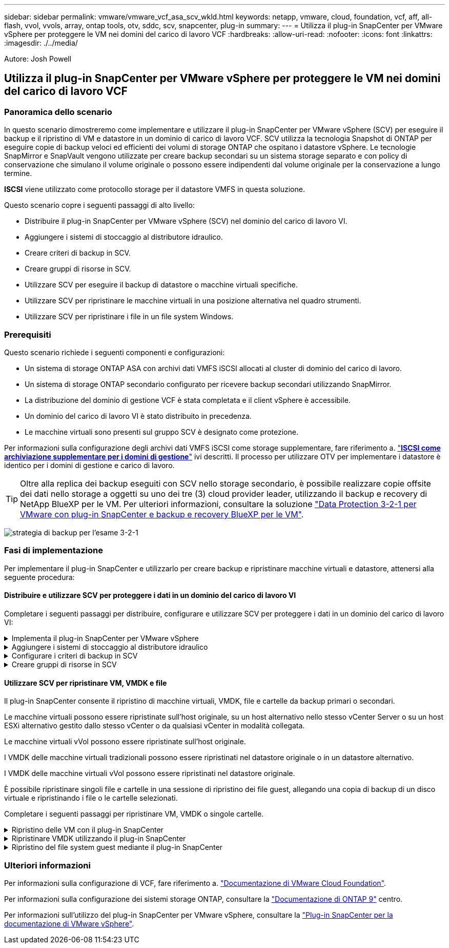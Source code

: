 ---
sidebar: sidebar 
permalink: vmware/vmware_vcf_asa_scv_wkld.html 
keywords: netapp, vmware, cloud, foundation, vcf, aff, all-flash, vvol, vvols, array, ontap tools, otv, sddc, scv, snapcenter, plug-in 
summary:  
---
= Utilizza il plug-in SnapCenter per VMware vSphere per proteggere le VM nei domini del carico di lavoro VCF
:hardbreaks:
:allow-uri-read: 
:nofooter: 
:icons: font
:linkattrs: 
:imagesdir: ./../media/


[role="lead"]
Autore: Josh Powell



== Utilizza il plug-in SnapCenter per VMware vSphere per proteggere le VM nei domini del carico di lavoro VCF



=== Panoramica dello scenario

In questo scenario dimostreremo come implementare e utilizzare il plug-in SnapCenter per VMware vSphere (SCV) per eseguire il backup e il ripristino di VM e datastore in un dominio di carico di lavoro VCF. SCV utilizza la tecnologia Snapshot di ONTAP per eseguire copie di backup veloci ed efficienti dei volumi di storage ONTAP che ospitano i datastore vSphere. Le tecnologie SnapMirror e SnapVault vengono utilizzate per creare backup secondari su un sistema storage separato e con policy di conservazione che simulano il volume originale o possono essere indipendenti dal volume originale per la conservazione a lungo termine.

*ISCSI* viene utilizzato come protocollo storage per il datastore VMFS in questa soluzione.

Questo scenario copre i seguenti passaggi di alto livello:

* Distribuire il plug-in SnapCenter per VMware vSphere (SCV) nel dominio del carico di lavoro VI.
* Aggiungere i sistemi di stoccaggio al distributore idraulico.
* Creare criteri di backup in SCV.
* Creare gruppi di risorse in SCV.
* Utilizzare SCV per eseguire il backup di datastore o macchine virtuali specifiche.
* Utilizzare SCV per ripristinare le macchine virtuali in una posizione alternativa nel quadro strumenti.
* Utilizzare SCV per ripristinare i file in un file system Windows.




=== Prerequisiti

Questo scenario richiede i seguenti componenti e configurazioni:

* Un sistema di storage ONTAP ASA con archivi dati VMFS iSCSI allocati al cluster di dominio del carico di lavoro.
* Un sistema di storage ONTAP secondario configurato per ricevere backup secondari utilizzando SnapMirror.
* La distribuzione del dominio di gestione VCF è stata completata e il client vSphere è accessibile.
* Un dominio del carico di lavoro VI è stato distribuito in precedenza.
* Le macchine virtuali sono presenti sul gruppo SCV è designato come protezione.


Per informazioni sulla configurazione degli archivi dati VMFS iSCSI come storage supplementare, fare riferimento a. link:vmware_vcf_asa_supp_mgmt_iscsi.html["*ISCSI come archiviazione supplementare per i domini di gestione*"] ivi descritti. Il processo per utilizzare OTV per implementare i datastore è identico per i domini di gestione e carico di lavoro.


TIP: Oltre alla replica dei backup eseguiti con SCV nello storage secondario, è possibile realizzare copie offsite dei dati nello storage a oggetti su uno dei tre (3) cloud provider leader, utilizzando il backup e recovery di NetApp BlueXP per le VM. Per ulteriori informazioni, consultare la soluzione link:../ehc/bxp-scv-hybrid-solution.html["Data Protection 3-2-1 per VMware con plug-in SnapCenter e backup e recovery BlueXP per le VM"].

image:vmware-vcf-asa-image108.png["strategia di backup per l'esame 3-2-1"]



=== Fasi di implementazione

Per implementare il plug-in SnapCenter e utilizzarlo per creare backup e ripristinare macchine virtuali e datastore, attenersi alla seguente procedura:



==== Distribuire e utilizzare SCV per proteggere i dati in un dominio del carico di lavoro VI

Completare i seguenti passaggi per distribuire, configurare e utilizzare SCV per proteggere i dati in un dominio del carico di lavoro VI:

.Implementa il plug-in SnapCenter per VMware vSphere
[%collapsible]
====
Il plug-in SnapCenter è ospitato nel dominio di gestione VCF ma registrato in vCenter per il dominio del carico di lavoro VI. È necessaria un'istanza SCV per ciascuna istanza di vCenter e, tenere presente che un dominio del carico di lavoro può includere cluster multipli gestiti da una singola istanza di vCenter.

Completare i seguenti passaggi dal client vCenter per distribuire SCV al dominio del carico di lavoro VI:

. Scaricare il file OVA per l'implementazione dei distributori idraulici dall'area di download del sito di assistenza NetApp link:https://mysupport.netapp.com/site/products/all/details/scv/downloads-tab["*QUI*"].
. Dal client vCenter del dominio di gestione, selezionare *Deploy OVF Template...*.
+
image:vmware-vcf-asa-image46.png["Distribuzione modello OVF..."]

+
{nbsp}

. Nella procedura guidata *Deploy OVF Template*, fare clic sul pulsante di opzione *Local file*, quindi selezionare per caricare il modello OVF scaricato in precedenza. Fare clic su *Avanti* per continuare.
+
image:vmware-vcf-asa-image47.png["Selezionare modello OVF"]

+
{nbsp}

. Nella pagina *Select name and folder* (Seleziona nome e cartella*), fornire un nome per la VM del broker di dati SCV e una cartella nel dominio di gestione. Fare clic su *Avanti* per continuare.
. Nella pagina *selezionare una risorsa di calcolo*, selezionare il cluster del dominio di gestione o l'host ESXi specifico all'interno del cluster in cui installare la VM.
. Esaminare le informazioni relative al modello OVF nella pagina *Dettagli revisione* e accettare i termini di licenza nella pagina *contratti di licenza*.
. Nella pagina *Select storage* (Seleziona storage), scegliere il datastore in cui verrà installata la macchina virtuale e selezionare *virtual disk format* (formato disco virtuale) e *VM Storage Policy* (criterio archiviazione VM). In questa soluzione, la macchina virtuale verrà installata in un datastore VMFS iSCSI situato in un sistema storage ONTAP, come precedentemente implementato in una sezione separata di questa documentazione. Fare clic su *Avanti* per continuare.
+
image:vmware-vcf-asa-image48.png["Selezionare modello OVF"]

+
{nbsp}

. Nella pagina *Seleziona rete*, seleziona la rete di gestione in grado di comunicare con l'appliance vCenter del dominio del carico di lavoro e con i sistemi storage ONTAP primari e secondari.
+
image:vmware-vcf-asa-image49.png["selezionare la rete di gestione"]

+
{nbsp}

. Nella pagina *Personalizza modello* compilare tutte le informazioni necessarie per la distribuzione:
+
** FQDN o IP e credenziali per l'appliance vCenter del dominio del carico di lavoro.
** Credenziali per l'account amministrativo SCV.
** Credenziali per l'account di manutenzione SCV.
** IPv4 informazioni dettagliate sulle proprietà di rete (è possibile utilizzare anche IPv6).
** Impostazioni di data e ora.
+
Fare clic su *Avanti* per continuare.

+
image:vmware-vcf-asa-image50.png["selezionare la rete di gestione"]

+
image:vmware-vcf-asa-image51.png["selezionare la rete di gestione"]

+
image:vmware-vcf-asa-image52.png["selezionare la rete di gestione"]

+
{nbsp}



. Infine, nella pagina *Pronto per il completamento*, esaminare tutte le impostazioni e fare clic su fine per avviare la distribuzione.


====
.Aggiungere i sistemi di stoccaggio al distributore idraulico
[%collapsible]
====
Una volta installato il plug-in SnapCenter, completare i seguenti passaggi per aggiungere i sistemi di stoccaggio al distributore idraulico:

. SCV è accessibile dal menu principale di vSphere Client.
+
image:vmware-vcf-asa-image53.png["Aprire il plug-in SnapCenter"]

+
{nbsp}

. Nella parte superiore dell'interfaccia utente SCV, selezionare l'istanza SCV corretta che corrisponde al cluster vSphere da proteggere.
+
image:vmware-vcf-asa-image54.png["Selezionare l'istanza corretta"]

+
{nbsp}

. Accedere a *Storage Systems* nel menu a sinistra e fare clic su *Add* per iniziare.
+
image:vmware-vcf-asa-image55.png["Aggiunta di un nuovo sistema storage"]

+
{nbsp}

. Nel modulo *Aggiungi sistema di archiviazione*, immettere l'indirizzo IP e le credenziali del sistema di archiviazione ONTAP da aggiungere, quindi fare clic su *Aggiungi* per completare l'azione.
+
image:vmware-vcf-asa-image56.png["Fornire le credenziali del sistema storage"]

+
{nbsp}

. Ripetere questa procedura per tutti i sistemi di storage aggiuntivi da gestire, inclusi tutti i sistemi da utilizzare come destinazioni di backup secondarie.


====
.Configurare i criteri di backup in SCV
[%collapsible]
====
Per ulteriori informazioni sulla creazione delle politiche di backup dei distributori idraulici, fare riferimento a. link:https://docs.netapp.com/us-en/sc-plugin-vmware-vsphere/scpivs44_create_backup_policies_for_vms_and_datastores.html["Creare policy di backup per macchine virtuali e datastore"].

Completare i seguenti passaggi per creare un nuovo criterio di backup:

. Dal menu a sinistra, selezionare *Policies* e fare clic su *Create* per iniziare.
+
image:vmware-vcf-asa-image57.png["Creare una nuova policy"]

+
{nbsp}

. Nel modulo *Nuova policy di backup*, fornire un *Nome* e *Descrizione* per il criterio, la *frequenza* in cui verranno eseguiti i backup e il periodo *conservazione* che specifica la durata di conservazione del backup.
+
*Periodo di blocco* abilita la funzione ONTAP SnapLock per creare istantanee antimanomissione e consente la configurazione del periodo di blocco.

+
Per *Replica* selezionare per aggiornare le relazioni SnapMirror o SnapVault sottostanti per il volume di storage ONTAP.

+

TIP: Le repliche di SnapMirror e SnapVault sono simili in quanto utilizzano la tecnologia ONTAP SnapMirror per replicare in modo asincrono i volumi storage in un sistema storage secondario, per una maggiore protezione e sicurezza. Per le relazioni di SnapMirror, il programma di conservazione specificato nella politica di backup dei distributori idraulici regolerà la conservazione per il volume primario e secondario. Con le relazioni di SnapVault, è possibile stabilire un piano di conservazione separato sul sistema di storage secondario per pianificazioni di conservazione a lungo termine o diverse. In questo caso, l'etichetta dell'istantanea viene specificata nella politica di backup dei distributori idraulici e nella politica associata al volume secondario, per identificare i volumi a cui applicare la pianificazione di conservazione indipendente.

+
Scegliere eventuali opzioni avanzate aggiuntive e fare clic su *Aggiungi* per creare il criterio.

+
image:vmware-vcf-asa-image58.png["Compilare i dettagli della politica"]



====
.Creare gruppi di risorse in SCV
[%collapsible]
====
Per ulteriori informazioni sulla creazione di gruppi di risorse SCV, fare riferimento a. link:https://docs.netapp.com/us-en/sc-plugin-vmware-vsphere/scpivs44_create_resource_groups_for_vms_and_datastores.html["Creare gruppi di risorse"].

Completare i seguenti passaggi per creare un nuovo gruppo di risorse:

. Dal menu a sinistra, selezionare *gruppi di risorse* e fare clic su *Crea* per iniziare.
+
image:vmware-vcf-asa-image59.png["Creare un nuovo gruppo di risorse"]

+
{nbsp}

. Nella pagina *informazioni generali e notifica*, fornire un nome per il gruppo di risorse, le impostazioni di notifica e le eventuali opzioni aggiuntive per la denominazione delle istantanee.
. Nella pagina *risorsa* selezionare gli archivi dati e le VM da proteggere nel gruppo di risorse. Fare clic su *Avanti* per continuare.
+

TIP: Anche quando sono selezionate solo macchine virtuali specifiche, viene sempre eseguito il backup dell'intero datastore. Ciò è dovuto al fatto che ONTAP crea snapshot del volume che ospita il datastore. Tuttavia, la selezione solo di macchine virtuali specifiche per il backup limita la possibilità di ripristino solo a queste macchine virtuali.

+
image:vmware-vcf-asa-image60.png["Selezionare le risorse di cui eseguire il backup"]

+
{nbsp}

. Nella pagina *dischi di spanning* selezionare l'opzione per la gestione delle macchine virtuali con VMDK che coprono più archivi dati. Fare clic su *Avanti* per continuare.
+
image:vmware-vcf-asa-image61.png["Selezionare l'opzione spanning dei datastore"]

+
{nbsp}

. Nella pagina *Criteri*, selezionare uno o più criteri creati in precedenza da utilizzare con questo gruppo di risorse.  Fare clic su *Avanti* per continuare.
+
image:vmware-vcf-asa-image62.png["Selezionare i criteri"]

+
{nbsp}

. Nella pagina *piani di lavoro* stabilire quando verrà eseguito il backup configurando la ricorrenza e l'ora del giorno. Fare clic su *Avanti* per continuare.
+
image:vmware-vcf-asa-image63.png["Selezionare il programma "]

+
{nbsp}

. Infine, esaminare il *Riepilogo* e fare clic su *fine* per creare il gruppo di risorse.
+
image:vmware-vcf-asa-image64.png["Rivedere il riepilogo e creare un gruppo di risorse "]

+
{nbsp}

. Dopo aver creato il gruppo di risorse, fare clic sul pulsante *Esegui ora* per eseguire il primo backup.
+
image:vmware-vcf-asa-image65.png["Rivedere il riepilogo e creare un gruppo di risorse"]

+
{nbsp}

. Accedere al *Dashboard* e, in *Recent Job Activities*, fare clic sul numero accanto a *Job ID* per aprire il monitoraggio del processo e visualizzare l'avanzamento del processo in esecuzione.
+
image:vmware-vcf-asa-image66.png["Visualizzare l'avanzamento del processo di backup"]



====


==== Utilizzare SCV per ripristinare VM, VMDK e file

Il plug-in SnapCenter consente il ripristino di macchine virtuali, VMDK, file e cartelle da backup primari o secondari.

Le macchine virtuali possono essere ripristinate sull'host originale, su un host alternativo nello stesso vCenter Server o su un host ESXi alternativo gestito dallo stesso vCenter o da qualsiasi vCenter in modalità collegata.

Le macchine virtuali vVol possono essere ripristinate sull'host originale.

I VMDK delle macchine virtuali tradizionali possono essere ripristinati nel datastore originale o in un datastore alternativo.

I VMDK delle macchine virtuali vVol possono essere ripristinati nel datastore originale.

È possibile ripristinare singoli file e cartelle in una sessione di ripristino dei file guest, allegando una copia di backup di un disco virtuale e ripristinando i file o le cartelle selezionati.

Completare i seguenti passaggi per ripristinare VM, VMDK o singole cartelle.

.Ripristino delle VM con il plug-in SnapCenter
[%collapsible]
====
Completare i seguenti passaggi per ripristinare una VM con SCV:

. Accedere alla VM da ripristinare nel client vSphere, fare clic con il pulsante destro del mouse e selezionare *SnapCenter Plug-in for VMware vSphere*.  Selezionare *Ripristina* dal sottomenu.
+
image:vmware-vcf-asa-image67.png["Selezionare per ripristinare la VM"]

+

TIP: Un'alternativa è accedere al datastore nell'inventario, quindi nella scheda *Configura* andare a *plug-in SnapCenter per VMware vSphere > Backup*. Dal backup scelto, selezionare le VM da ripristinare.

+
image:vmware-vcf-asa-image68.png["Consente di spostarsi tra i backup dal datastore"]

+
{nbsp}

. Nella procedura guidata *Restore* selezionare il backup da utilizzare. Fare clic su *Avanti* per continuare.
+
image:vmware-vcf-asa-image69.png["Selezionare backup da utilizzare"]

+
{nbsp}

. Nella pagina *Seleziona ambito* compilare tutti i campi obbligatori:
+
** *Ripristina ambito* - selezionare per ripristinare l'intera macchina virtuale.
** *Riavvia VM* - consente di scegliere se avviare la VM dopo il ripristino.
** *Ripristina posizione* - scegliere di ripristinare la posizione originale o in una posizione alternativa. Quando si sceglie una posizione alternativa, selezionare le opzioni da ciascuno dei campi:
+
*** *Destinazione vCenter Server* - vCenter locale o vCenter alternativo in modalità collegata
*** *Host ESXi di destinazione*
*** *Rete*
*** *Nome VM dopo il ripristino*
*** *Seleziona archivio dati:*
+
image:vmware-vcf-asa-image70.png["Selezionare le opzioni di ripristino dell'ambito"]

+
{nbsp}

+
Fare clic su *Avanti* per continuare.





. Nella pagina *Seleziona posizione*, scegliere di ripristinare la macchina virtuale dal sistema di storage ONTAP primario o secondario. Fare clic su *Avanti* per continuare.
+
image:vmware-vcf-asa-image71.png["Selezionare la posizione di memorizzazione"]

+
{nbsp}

. Infine, esaminare il *Riepilogo* e fare clic su *fine* per avviare il processo di ripristino.
+
image:vmware-vcf-asa-image72.png["Fare clic su fine per avviare il processo di ripristino"]

+
{nbsp}

. L'avanzamento del processo di ripristino può essere monitorato dal riquadro *Recent Tasks* (attività recenti) nel client vSphere e dal monitoraggio dei processi in SCV.
+
image:vmware-vcf-asa-image73.png["Monitorare il processo di ripristino"]



====
.Ripristinare VMDK utilizzando il plug-in SnapCenter
[%collapsible]
====
ONTAP Tools consente il ripristino completo dei file VMDK nella posizione originale o la possibilità di collegare un file VMDK come nuovo disco a un sistema host. In questo scenario, un VMDK verrà collegato a un host Windows per accedere al file system.

Per collegare un VMDK da un backup, attenersi alla seguente procedura:

. Nel client vSphere, passare a una VM e, dal menu *azioni*, selezionare *Plug-in SnapCenter per VMware vSphere > Allega dischi virtuali*.
+
image:vmware-vcf-asa-image80.png["Selezionare Allega dischi virtuali"]

+
{nbsp}

. Nella procedura guidata *Allega dischi virtuali*, selezionare l'istanza di backup da utilizzare e il VMDK specifico da collegare.
+
image:vmware-vcf-asa-image81.png["Selezionare collega impostazioni disco virtuale"]

+

TIP: Le opzioni dei filtri consentono di individuare i backup e visualizzare i backup dei sistemi di storage primario e secondario.

+
image:vmware-vcf-asa-image82.png["Collegare il filtro dei dischi virtuali"]

+
{nbsp}

. Dopo aver selezionato tutte le opzioni, fare clic sul pulsante *Allega* per avviare il processo di ripristino e collegare il VMDK all'host.
. Una volta completata la procedura di collegamento, è possibile accedere al disco dal sistema operativo del sistema host. In questo caso SCV ha collegato il disco con il file system NTFS all'unità e: Di Windows SQL Server e i file di database SQL sul file system sono accessibili tramite Esplora file.
+
image:vmware-vcf-asa-image83.png["Accedere al file system di Windows"]



====
.Ripristino del file system guest mediante il plug-in SnapCenter
[%collapsible]
====
ONTAP Tools consente di eseguire il ripristino del file system guest da un VMDK sui sistemi operativi Windows Server. Questo è preformato centralmente dall'interfaccia del plug-in SnapCenter.

Per informazioni dettagliate, fare riferimento a. link:https://docs.netapp.com/us-en/sc-plugin-vmware-vsphere/scpivs44_restore_guest_files_and_folders_overview.html["Ripristinare file e cartelle guest"] Sul sito della documentazione del distributore idraulico.

Per eseguire un ripristino del file system guest per un sistema Windows, attenersi alla seguente procedura:

. Il primo passaggio consiste nel creare credenziali Esegui come per fornire l'accesso al sistema host Windows. Nel client vSphere, accedere all'interfaccia del plug-in CSV e fare clic su *Guest file Restore* nel menu principale.
+
image:vmware-vcf-asa-image84.png["Aprire Ripristino file guest"]

+
{nbsp}

. In *Esegui come credenziali* fare clic sull'icona *+* per aprire la finestra *Esegui come credenziali*.
. Immettere un nome per il record delle credenziali, un nome utente e una password dell'amministratore per il sistema Windows, quindi fare clic sul pulsante *Select VM* (Seleziona VM) per selezionare una VM proxy opzionale da utilizzare per il ripristino.
image:vmware-vcf-asa-image85.png["Finestra Esegui come credenziali"]
+
{nbsp}

. Nella pagina Proxy VM, fornire un nome per la VM e individuarla ricercando per host ESXi o per nome. Una volta selezionata, fare clic su *Salva*.
+
image:vmware-vcf-asa-image86.png["Individuare VM nella pagina VM proxy"]

+
{nbsp}

. Fare nuovamente clic su *Salva* nella finestra *Esegui come credenziali* per completare il salvataggio del record.
. Quindi, passare a una VM nell'inventario. Dal menu *azioni*, oppure facendo clic con il pulsante destro del mouse sulla macchina virtuale, selezionare *Plug-in SnapCenter per VMware vSphere > Ripristino file guest*.
+
image:vmware-vcf-asa-image87.png["Aprire la procedura guidata di ripristino del file ospite"]

+
{nbsp}

. Nella pagina *Restore Scope* della procedura guidata *Guest file Restore*, selezionare il backup da cui eseguire il ripristino, il VMDK specifico e la posizione (primaria o secondaria) da cui ripristinare il VMDK. Fare clic su *Avanti* per continuare.
+
image:vmware-vcf-asa-image88.png["Ambito di ripristino dei file guest"]

+
{nbsp}

. Nella pagina *Dettagli ospite*, selezionare per utilizzare *Guest VM* o *Use gues file Restore proxy VM* per il ripristino. Inoltre, se lo si desidera, compilare qui le impostazioni per le notifiche e-mail. Fare clic su *Avanti* per continuare.
+
image:vmware-vcf-asa-image89.png["Dettagli del file ospite"]

+
{nbsp}

. Infine, esaminare la pagina *Riepilogo* e fare clic su *fine* per avviare la sessione Ripristino configurazione di sistema file guest.
. Nell'interfaccia del plug-in SnapCenter, accedere nuovamente a *Ripristino file guest* e visualizzare la sessione in esecuzione in *monitoraggio sessione guest*. Fare clic sull'icona sotto *Sfoglia file* per continuare.
+
image:vmware-vcf-asa-image90.png["Monitoraggio sessione guest"]

+
{nbsp}

. Nella procedura guidata *Guest file Browse* selezionare la cartella o i file da ripristinare e la posizione del file system in cui ripristinarli. Infine, fare clic su *Restore* per avviare il processo *Restore*.
+
image:vmware-vcf-asa-image91.png["Ricerca file guest 1"]

+
image:vmware-vcf-asa-image92.png["Ricerca file guest 2"]

+
{nbsp}

. Il processo di ripristino può essere monitorato dal riquadro attività del client vSphere.


====


=== Ulteriori informazioni

Per informazioni sulla configurazione di VCF, fare riferimento a. https://docs.vmware.com/en/VMware-Cloud-Foundation/index.html["Documentazione di VMware Cloud Foundation"].

Per informazioni sulla configurazione dei sistemi storage ONTAP, consultare la https://docs.netapp.com/us-en/ontap["Documentazione di ONTAP 9"] centro.

Per informazioni sull'utilizzo del plug-in SnapCenter per VMware vSphere, consultare la https://docs.netapp.com/us-en/sc-plugin-vmware-vsphere/["Plug-in SnapCenter per la documentazione di VMware vSphere"].
